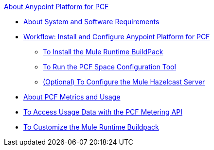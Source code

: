 .xref:1.5@index.adoc[About Anypoint Platform for PCF]
* xref:1.5@pcf-system-requirements.adoc[About System and Software Requirements]
* xref:1.5@pcf-workflow.adoc[Workflow: Install and Configure Anypoint Platform for PCF]
 ** xref:1.5@pcf-mule-runtime-buildpack.adoc[To Install the Mule Runtime BuildPack]
 ** xref:1.5@pcf-space-config.adoc[To Run the PCF Space Configuration Tool]
 ** xref:1.5@pcf-mule-hazelcast.adoc[(Optional) To Configure the Mule Hazelcast Server]
* xref:1.5@pcf-metering-about.adoc[About PCF Metrics and Usage]
* xref:1.5@pcf-metering.adoc[To Access Usage Data with the PCF Metering API]
* xref:1.5@pcf-buildpack-customize.adoc[To Customize the Mule Runtime Buildpack]